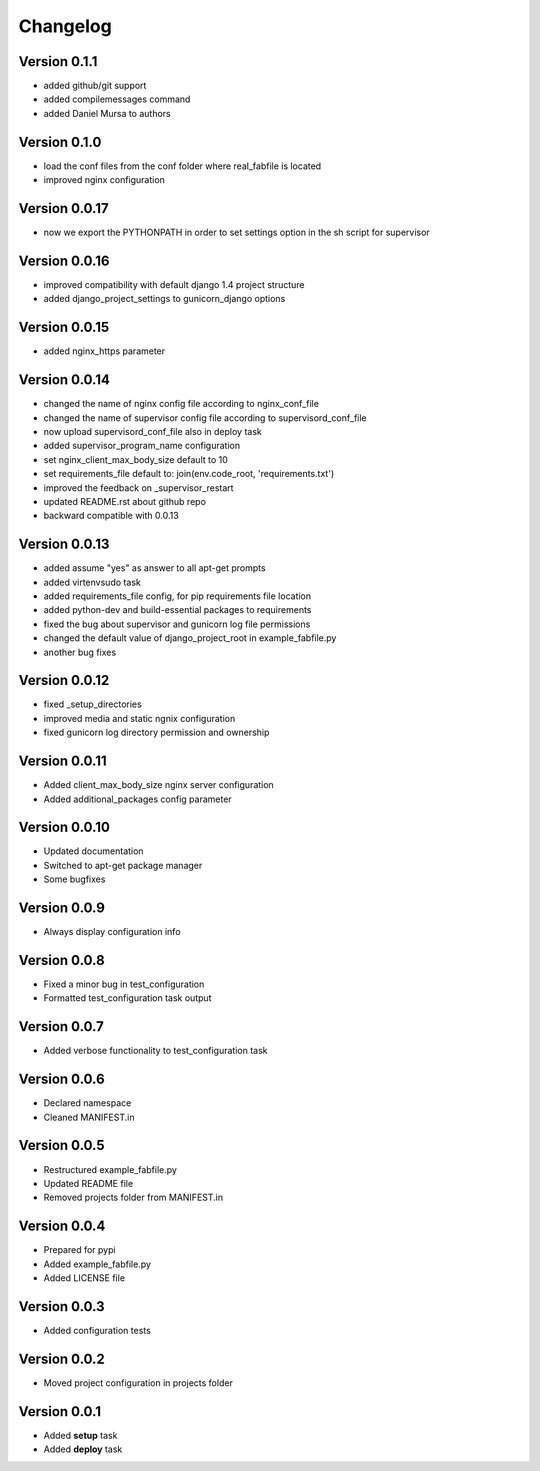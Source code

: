 Changelog
=============================================================

Version 0.1.1
-------------------------------------------------------------

* added github/git support
* added compilemessages command
* added Daniel Mursa to authors

Version 0.1.0
-------------------------------------------------------------

* load the conf files from the conf folder where real_fabfile is located
* improved nginx configuration

Version 0.0.17
-------------------------------------------------------------

* now we export the PYTHONPATH in order to set settings option in the sh script for supervisor

Version 0.0.16
-------------------------------------------------------------

* improved compatibility with default django 1.4 project structure
* added django_project_settings to gunicorn_django options

Version 0.0.15
-------------------------------------------------------------

* added nginx_https parameter

Version 0.0.14
-------------------------------------------------------------

* changed the name of nginx config file according to nginx_conf_file
* changed the name of supervisor config file according to supervisord_conf_file
* now upload supervisord_conf_file also in deploy task
* added supervisor_program_name configuration
* set nginx_client_max_body_size default to 10
* set requirements_file default to: join(env.code_root, 'requirements.txt')
* improved the feedback on _supervisor_restart
* updated README.rst about github repo
* backward compatible with 0.0.13

Version 0.0.13
-------------------------------------------------------------

* added assume "yes" as answer to all apt-get prompts
* added virtenvsudo task
* added requirements_file config, for pip requirements file location
* added python-dev and build-essential packages to requirements
* fixed the bug about supervisor and gunicorn log file permissions
* changed the default value of django_project_root in example_fabfile.py
* another bug fixes

Version 0.0.12
-------------------------------------------------------------

* fixed _setup_directories
* improved media and static ngnix configuration
* fixed gunicorn log directory permission and ownership

Version 0.0.11
-------------------------------------------------------------

* Added client_max_body_size nginx server configuration
* Added additional_packages config parameter

Version 0.0.10
-------------------------------------------------------------

* Updated documentation
* Switched to apt-get package manager
* Some bugfixes

Version 0.0.9
-------------------------------------------------------------

* Always display configuration info

Version 0.0.8
-------------------------------------------------------------

* Fixed a minor bug in test_configuration
* Formatted test_configuration task output

Version 0.0.7
-------------------------------------------------------------

* Added verbose functionality to test_configuration task

Version 0.0.6
-------------------------------------------------------------

* Declared namespace
* Cleaned MANIFEST.in

Version 0.0.5
-------------------------------------------------------------

* Restructured example_fabfile.py
* Updated README file
* Removed projects folder from MANIFEST.in

Version 0.0.4
-------------------------------------------------------------

* Prepared for pypi
* Added example_fabfile.py
* Added LICENSE file

Version 0.0.3
-------------------------------------------------------------

* Added configuration tests

Version 0.0.2
-------------------------------------------------------------

* Moved project configuration in projects folder

Version 0.0.1
-------------------------------------------------------------

* Added **setup** task
* Added **deploy** task
